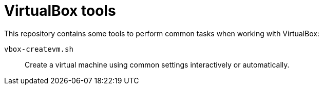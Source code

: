 = VirtualBox tools

This repository contains some tools to perform common tasks when working with VirtualBox:

`vbox-createvm.sh`:: Create a virtual machine using common settings interactively or automatically.
